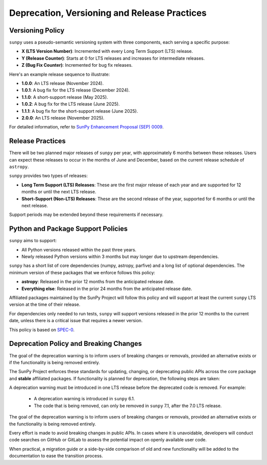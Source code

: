 .. _sunpy-topic-guide-deprecation-versioning:

*********************************************
Deprecation, Versioning and Release Practices
*********************************************

Versioning Policy
=================

``sunpy`` uses a pseudo-semantic versioning system with three components, each serving a specific purpose:

- **X (LTS Version Number)**: Incremented with every Long Term Support (LTS) release.
- **Y (Release Counter)**: Starts at 0 for LTS releases and increases for intermediate releases.
- **Z (Bug Fix Counter)**: Incremented for bug fix releases.

Here's an example release sequence to illustrate:

- **1.0.0**: An LTS release (November 2024).
- **1.0.1**: A bug fix for the LTS release (December 2024).
- **1.1.0**: A short-support release (May 2025).
- **1.0.2**: A bug fix for the LTS release (June 2025).
- **1.1.1**: A bug fix for the short-support release (June 2025).
- **2.0.0**: An LTS release (November 2025).

For detailed information, refer to `SunPy Enhancement Proposal (SEP) 0009 <https://github.com/sunpy/sunpy-SEP/blob/main/SEP-0009.md#deprecations-and-documentation>`__.

Release Practices
=================

There will be two planned major releases of ``sunpy`` per year, with approximately 6 months between these releases.
Users can expect these releases to occur in the months of June and December, based on the current release schedule of ``astropy``.

``sunpy`` provides two types of releases:

- **Long Term Support (LTS) Releases**: These are the first major release of each year and are supported for 12 months or until the next LTS release.
- **Short-Support (Non-LTS) Releases**: These are the second release of the year, supported for 6 months or until the next release.

Support periods may be extended beyond these requirements if necessary.

Python and Package Support Policies
===================================

``sunpy`` aims to support:

- All Python versions released within the past three years.
- Newly released Python versions within 3 months but may longer due to upstream dependencies.

``sunpy`` has a short list of core dependencies (numpy, astropy, parfive) and a long list of optional dependencies.
The minimum version of these packages that we enforce follows this policy:

- **astropy**: Released in the prior 12 months from the anticipated release date.
- **Everything else**: Released in the prior 24 months from the anticipated release date.

Affiliated packages maintained by the SunPy Project will follow this policy and will support at least the current ``sunpy`` LTS version at the time of their release.

For dependencies only needed to run tests, ``sunpy`` will support versions released in the prior 12 months to the current date, unless there is a critical issue that requires a newer version.

This policy is based on `SPEC-0 <https://scientific-python.org/specs/spec-0000/>`__.

Deprecation Policy and Breaking Changes
=======================================

The goal of the deprecation warning is to inform users of breaking changes or removals, provided an alternative exists or if the functionality is being removed entirely.

The SunPy Project enforces these standards for updating, changing, or deprecating public APIs across the core package and **stable** affiliated packages.
If functionality is planned for deprecation, the following steps are taken:

A deprecation warning must be introduced in one LTS release before the deprecated code is removed.
For example:

    - A deprecation warning is introduced in ``sunpy`` 6.1.
    - The code that is being removed, can only be removed in ``sunpy`` 7.1, after the 7.0 LTS release.

The goal of the deprecation warning is to inform users of breaking changes or removals, provided an alternative exists or the functionality is being removed entirely.

Every effort is made to avoid breaking changes in public APIs.
In cases where it is unavoidable, developers will conduct code searches on GitHub or GitLab to assess the potential impact on openly available user code.

When practical, a migration guide or a side-by-side comparison of old and new functionality will be added to the documentation to ease the transition process.

